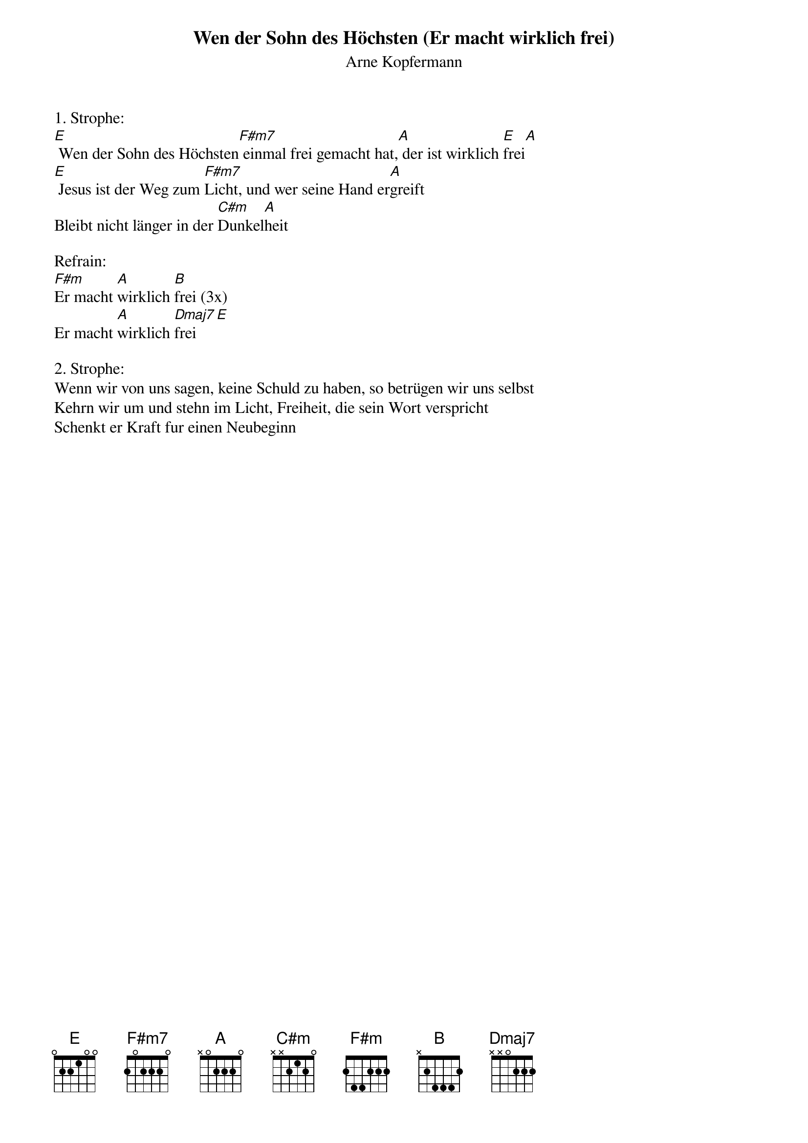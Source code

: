 {title:Wen der Sohn des Höchsten (Er macht wirklich frei)}
{subtitle:Arne Kopfermann}
{key:E}

1. Strophe:
[E] Wen der Sohn des Höchsten[F#m7] einmal frei gemacht hat,[A] der ist wirklich [E]frei[A]
[E] Jesus ist der Weg zum [F#m7]Licht, und wer seine Hand er[A]greift
Bleibt nicht länger in der [C#m]Dunkel[A]heit

Refrain:
[F#m]Er macht [A]wirklich [B]frei (3x)
Er macht [A]wirklich [Dmaj7]frei[E]

2. Strophe:
Wenn wir von uns sagen, keine Schuld zu haben, so betrügen wir uns selbst
Kehrn wir um und stehn im Licht, Freiheit, die sein Wort verspricht
Schenkt er Kraft fur einen Neubeginn
